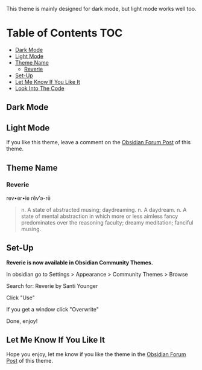 This theme is mainly designed for dark mode, but light mode works well too.

* Table of Contents                                                     :TOC:
  - [[#dark-mode][Dark Mode]]
  - [[#light-mode][Light Mode]]
  - [[#theme-name][Theme Name]]
    - [[#reverie][Reverie]]
  - [[#set-up][Set-Up]]
  - [[#let-me-know-if-you-like-it][Let Me Know If You Like It]]
  - [[#look-into-the-code][Look Into The Code]]

** Dark Mode
 [[file:img/reverie-2020-09-14-dark.png]]
** Light Mode

 [[file:img/reverie-2020-09-14-light.png]]

 If you like this theme, leave a comment on the [[https://forum.obsidian.md/t/theme-reverie-dark-light/6770][Obsidian Forum Post]] of this theme.
** Theme Name
*** Reverie 
   rev•er•ie rĕv′ə-rē
 #+BEGIN_QUOTE
 n. A state of abstracted musing; daydreaming.
 n. A daydream.
 n. A state of mental abstraction in which more or less aimless fancy predominates over the reasoning faculty; dreamy meditation; fanciful musing.
 #+END_QUOTE
    
** Set-Up
 *Reverie is now available in Obsidian Community Themes.*

  In obsidian go to Settings > Appearance > Community Themes > Browse

 Search for: Reverie by Santi Younger

 Click "Use"

 If you get a window click "Overwrite"

 Done, enjoy!

** Let Me Know If You Like It

 Hope you enjoy, let me know if you like the theme in the [[https://forum.obsidian.md/t/theme-reverie-dark-light/6770][Obsidian Forum Post]] of this theme.
